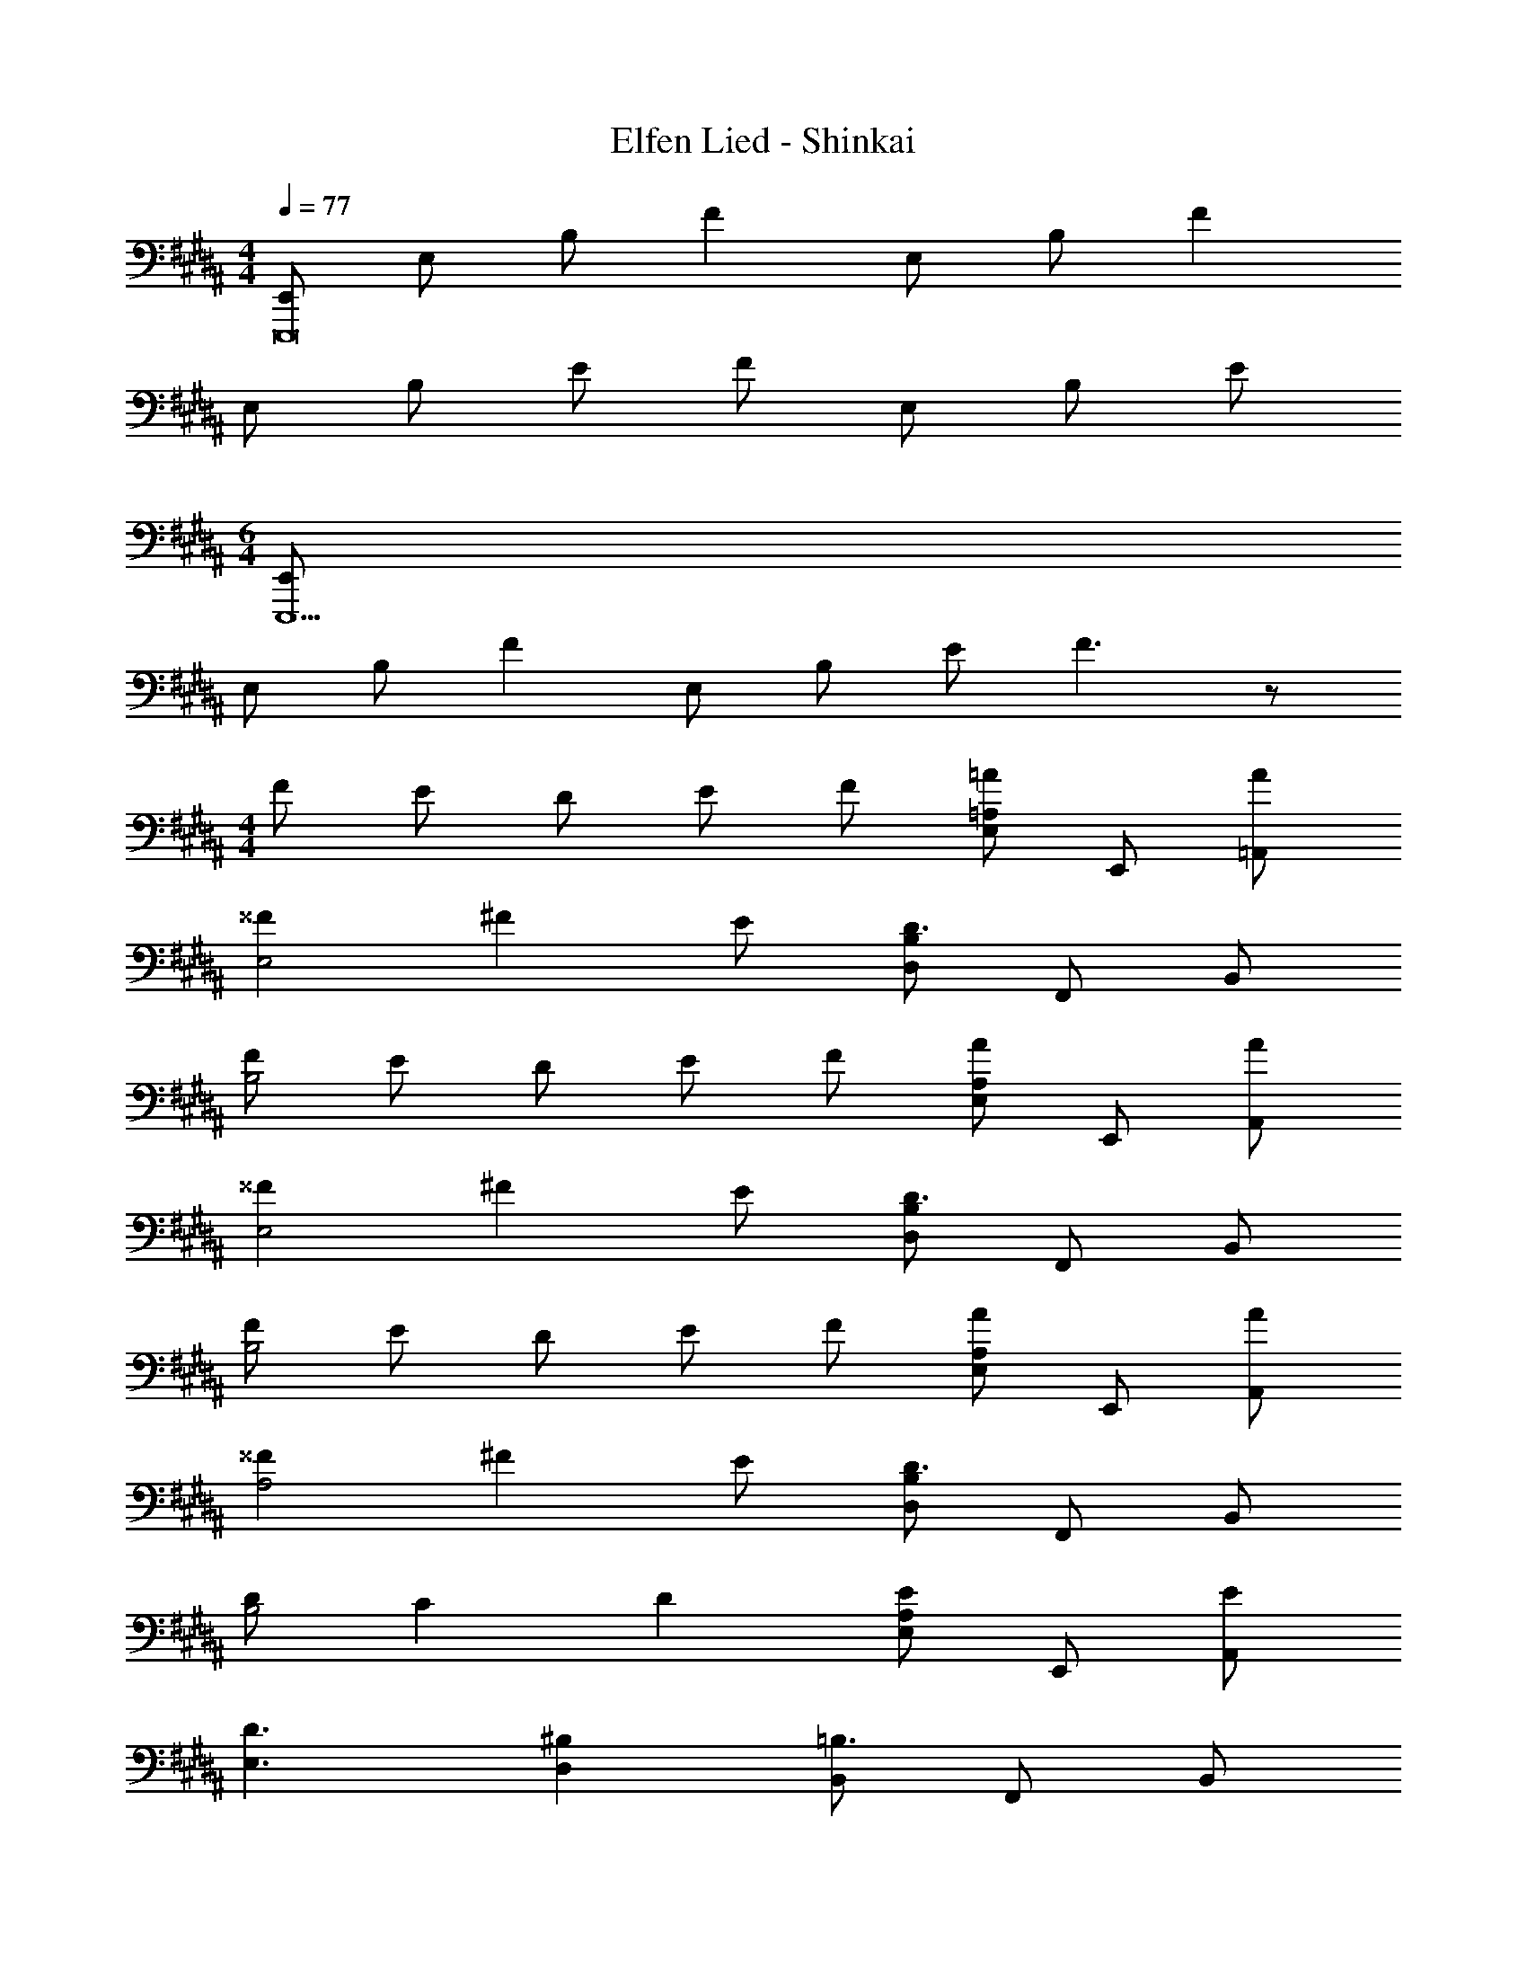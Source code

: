 X: 1
T: Elfen Lied - Shinkai
Z: ABC Generated by Starbound Composer
L: 1/4
M: 4/4
Q: 1/4=77
K: B
[E,,/E,,,8] E,/ B,/ F E,/ B,/ F 
E,/ B,/ E/ F/ E,/ B,/ E/ 
M: 6/4
[E,,/E,,,11/] 
E,/ B,/ F E,/ B,/ E/ F3/ z/ 
M: 4/4
F/ E/ D/ E/ F/ [=A,/E,/=A] E,,/ [A/=A,,/] 
[^^FE,2] ^F E/ [B,/D,/D3/] F,,/ B,,/ 
[F/B,2] E/ D/ E/ F/ [A,/E,/A] E,,/ [A/A,,/] 
[^^FE,2] ^F E/ [B,/D,/D3/] F,,/ B,,/ 
[F/B,2] E/ D/ E/ F/ [A,/E,/A] E,,/ [A/A,,/] 
[^^FA,2] ^F E/ [B,/D,/D3/] F,,/ B,,/ 
[D/B,2] C D [A,/E,/E] E,,/ [E/A,,/] 
[D3/E,3/] [^B,D,] [B,,/=B,3/] F,,/ B,,/ 
E,/ F,/ F,,/ B,,/ [z/E,] [z/^B,,5/] E,,/ =B,,/ 
[z/E,2] [z/B] [z/^B,,3/] [E/A] b/ [b'/=B,,4F11/] F,,/ B,,/ 
E,/ F,/ F,,/ B,,/ [z/E,] [z/^B,,,3] E,,/ B,,/ 
M: 5/4
[z/E,2] C [DB,,,3/] [E/b/] [b'/B,3/F,3/D,3/B,,3/] z3/ 
M: 4/4
f/ e/ d/ e/ f/ [A,/E,/=a=A,,,4] E,,/ [a/A,,/] 
[^B,,/^^f] A,/ [B,,/^f] [z/E,] e/ [D,/d3/=B,,,4] F,,/ =B,,/ 
[f/D,/b/] [e/B,/b'/] [d/D,/] [e/F,] f/ [A,/E,/aA,,,4] E,,/ [a/A,,/] 
[^^fE,] [A,/^f9/8] [z5/8^B,,] e/8 f/8 e/8 [B,/D,/d3/B,,,4] F,,/ =B,,/ 
[f/F,/] [e/B,/] [d/D,/] [e/F,] f/ [A,/E,/aA,,,4] E,,/ [a/A,,/] 
[^^fE,] [A,,,/^f] E,,/ [e/A,,/b/] [B,/D,/b'/d3/B,,,4] F,,/ B,,/ 
[d/D,/] [B,/c] B,,/ [dD,] [A,/E,/eA,,,4] E,,/ [e/A,,/] 
[d3/E,3/] [^B/D,] =B/ [B,,/B3/E,,,4] E,,/ ^^F,,/ 
B,,/ [B,/E,/e3/4E3/4] [z/4B,,/] [z/4f3/4F3/4] [z/E,] [^^f/^^F/] [A,/E,/^B3/^B,3/A,,,4] ^B,,/ E,/ 
[z/A,2] [d3/4D3/4] [e3/4E3/4] [^f/^F/] [^^F,/^^C,/=B3/=B,3/^^F,,,4] =B,,/ E,/ 
B,/ [E,/e3/4] [z/4F,3/] f3/4 ^^f/ [^F,/^F,,/A3/^F,,,4] B,,/ D,/ 
[^f/F,/] [B,/e3/4] [z/4D,/] [z/4d3/4] [z/F,] ^B/ [E,/B,,/=BE,,,4] E,,/ B,,/ 
E,/ [B,/e3/4E3/4] [z/4E,/] [z/4f3/4F3/4] [z/^^F,] [^^f/^^F/] [A,/E,/^B3/^B,3/A,,,4] ^B,,/ E,/ 
[z/A,2] [d3/4D3/4] [e3/4E3/4] [^f/^F/] [F,/C,/=B3/=B,3/^^F,,,4] =B,,/ E,/ 
[z/E] [z/e3/4] [z/4E,/] [z/4f3/4] [z/B,] ^^f/ [^F,/F,,/A3/^F,,,4] D,/ F,/ 
[^f/B,/] [F/e3/4] [z/4D,/] [z/4d3/4] F,/ [^B/4^B,/] =B/4 [E,/E,,/B3/E,,,4] [B,,/^^F,,/] [E,/B,,/] 
[B/4b/4=B,/E,/] [^B/4^b/4] [E/B,/e3/4e'3/4] [z/4E,/] [z/4d3/4d'3/4] [z/B,] [B/4b/4] [=B/4=b/4] [^B,/A,/B3/b3/A,,,4] ^B,,/ E,/ 
[B/4b/4A,/] [^B/4^b/4] [E/e3/4e'3/4] [z/4E,/] [z/4d3/4d'3/4] [z/B,] [B/4b/4] [=B/4=b/4] [=B,/^^F,/B3/b3/^^F,,,4] [F,/=B,,/] [z/E,] 
[B/4b/4] [^B/4^b/4] [E/e3/4e'3/4] [z/4E,/] [z/4d3/4d'3/4] [z/B,] [B/4b/4] [=B/4=b/4] [A,/^F,/B3/b3/^F,,,4] [F,/B,,/] [F,/D,/] 
[F/B,/f/] [F/A3/4a3/4] [z/4D,/] [z/4^^F3/4^^f3/4] [z/F,] [^F/^f/] [^^F,/E,/^^F3/^^f3/E,,,4] E,,/ [z/B,B,,] 
[B/4b/4] [^B/4^b/4] [E/e3/4e'3/4] [z/4E,/] [z/4d3/4d'3/4] [z/B,] [B/4b/4] [=B/4=b/4] [A,/A,,/B3/b3/A,,,4] ^B,,/ [z/A,3/] 
[B/4b/4] [^B/4^b/4] [z/e3/4e'3/4] [z/4B,,/] [z/4d3/4d'3/4] [z/A,] [B/4b/4] [=B/4=b/4] [F,/F,,/B3/b3/^^F,,,4] =B,,/ F,/ 
[B/4b/4E] [^B/4^b/4] [z/e3/4e'3/4] [z/4B,,/] [z/4d3/4d'3/4] [z/F,] [B/4b/4] [=B/4=b/4] [^F,/^F,,/B3/b3/^F,,,4] [D,/B,,/] F,/ 
[^F/B,/^f/] [F/A3/4a3/4] [z/4F,/] [z/4^^F3/4^^f3/4] [z/B,] [^F/^f/] [B,/E,/^^F3/^^f3/E,,,4] [B,/B,,/] E,/ 
[B/4b/4B,/] [^B/4^b/4] [E/e3/4e'3/4] [z/4B,,/] [z/4d3/4d'3/4] [z/B,E,] [B/4b/4] [=B/4=b/4] [A,/b3/B7/A,,,4] ^B,,/ E,/ 
[b/4A,/] ^b/4 [E/e'3/4] [z/4B,,/] [z/4d'3/4] [z/E,] [b/4A] =b/4 [^^F,/b3/^^F,,,4] [^F/=B,,/] [z/E,^^F2] 
b/4 ^b/4 [E/e'3/4] [z/4E,/] [z/4d'3/4] [B/B,] [b/4A2] =b/4 [^F,/F,,/b3/^F,,,4] [D,/B,,/] [F,/D,/] 
[B,/^f/^F] [D/a3/4] [z/4D,/A] [z/4^^f3/4] [z/F,] [^^F/4^f/] ^F/4 [E,/^^F3/^^f3/E,,,4] B,,/ E,/ 
[B/4b/4B,/] [^B/4^b/4] [E/e3/4e'3/4] [z/4E,/] [z/4d3/4d'3/4] [z/B,] [B/4b/4] [=B/4=b/4] [A,/B3/b3/E,,3/A,,,4] ^B,,/ [z/E,] 
[B/4b/4A,,] [^B/4^b/4] [E/e3/4e'3/4] [z/4E,/^^F,,] [z/4d3/4d'3/4] [z/^B,] [B/4b/4^F,,] [=B/4=b/4] [^^F,/B3/b3/^^F,,,4] [=B,,/D,,/] [z/E,E,,] 
[B/4b/4] [^B/4^b/4] [E/e3/4e'3/4B,,,] [z/4E,/] [z/4d3/4d'3/4] [z/=B,] [B/4b/4] [=B/4=b/4] [^F,/B3/b3/^F,,,9/] B,,/ D,/ 
[^F/B,/^f/B,,,/] [F/A3/4a3/4D,,2] [z/4D,/] [z/4^^F3/4^^f3/4] [z/F,] [^F/^f/] [E,/^^f3/E,,3/^^F11/] [B,,/E,,,8] E,/ 
B,/ [B7/E7/b7/e7/] z3 
[z^B,,15/^B,,,15/] B3/4 e/ ^f/ B/ e/ f/ 
a3/4 B3/4 e/ f/ a3/4 [B3/4=B,,7=B,,,7] 
e3/4 B3/4 d/ B3/4 ^F/ B3/ 
^B,3/4 ^^C3/4 [^^F3/4A,,21/A,,,21/] A/ B5/4 
B,/ C/ F3/4 A3/4 B11/ 
